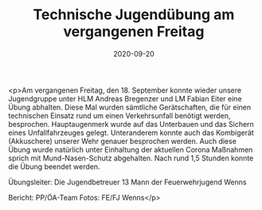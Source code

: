 #+TITLE: Technische Jugendübung am vergangenen Freitag
#+DATE: 2020-09-20
#+FACEBOOK_URL: https://facebook.com/ffwenns/posts/4467993153275775

<p>Am vergangenen Freitag, den 18. September konnte wieder unsere Jugendgruppe unter HLM Andreas Bregenzer und LM Fabian Eiter eine Übung abhalten. Diese Mal wurden sämtliche Gerätschaften, die für einen technischen Einsatz rund um einen Verkehrsunfall benötigt werden, besprochen. Hauptaugenmerk wurde auf das Unterbauen und das Sichern eines Unfallfahrzeuges gelegt. Unteranderem konnte auch das Kombigerät (Akkuschere) unserer Wehr genauer besprochen werden. Auch diese Übung wurde natürlich unter Einhaltung der aktuellen Corona Maßnahmen sprich mit Mund-Nasen-Schutz abgehalten.
Nach rund 1,5 Stunden konnte die Übung beendet werden. 

Übungsleiter: Die Jugendbetreuer
13 Mann der Feuerwehrjugend Wenns

Bericht: PP/ÖA-Team
Fotos: FE/FJ Wenns</p>
